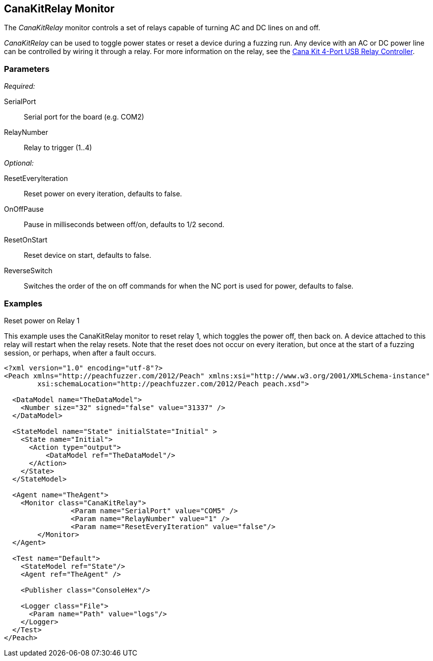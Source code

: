 <<<
[[Monitors_CanaKitRelay]]
== CanaKitRelay Monitor

The _CanaKitRelay_ monitor controls a set of relays capable of turning AC and DC lines on and off.  

_CanaKitRelay_ can be used to toggle power states or reset a device during a fuzzing run. Any device with an AC or DC power line can be controlled by wiring it through a relay. For more information on the relay, see the
http://www.canakit.com/catalog/product/view/id/627/s/4-port-usb-relay-controller[Cana Kit 4-Port USB Relay Controller].

=== Parameters

_Required:_

SerialPort:: Serial port for the board (e.g. COM2)
RelayNumber:: Relay to trigger (1..4)

_Optional:_

ResetEveryIteration:: Reset power on every iteration, defaults to false.
OnOffPause:: Pause in milliseconds between off/on, defaults to 1/2 second.
ResetOnStart:: Reset device on start, defaults to false.
ReverseSwitch:: Switches the order of the on off commands for when the NC port is used for power, defaults to false.

=== Examples

.Reset power on Relay 1 +

ifdef::peachug[]

This parameter example is from a setup that uses the CanaKitRelay monitor to reset relay{nbsp}1, which toggles the power off, then back on. A device attached to this relay will restart when the relay resets. Note that the reset does not occur on every iteration, but  once at the start of a fuzzing session, or perhaps, after a fault occurs.

[cols="2,4" options="header",halign="center"] 
|==========================================================
|Parameter    |Value
|SerialPort   |COM5
|RelayNumber  |1
|ResetEveryIteration  |false
|==========================================================

endif::peachug[]


ifndef::peachug[]

This example uses the CanaKitRelay monitor to reset relay{nbsp}1, which toggles the power off, then back on. A device attached to this relay will restart when the relay resets. Note that the reset does not occur on every iteration, but  once at the start of a fuzzing session, or perhaps, when after a fault occurs.

===========================
[source,xml]
----
<?xml version="1.0" encoding="utf-8"?>
<Peach xmlns="http://peachfuzzer.com/2012/Peach" xmlns:xsi="http://www.w3.org/2001/XMLSchema-instance"
	xsi:schemaLocation="http://peachfuzzer.com/2012/Peach peach.xsd">

  <DataModel name="TheDataModel">
    <Number size="32" signed="false" value="31337" />
  </DataModel>

  <StateModel name="State" initialState="Initial" >
    <State name="Initial">
      <Action type="output">
          <DataModel ref="TheDataModel"/>
      </Action>
    </State>
  </StateModel>

  <Agent name="TheAgent">
    <Monitor class="CanaKitRelay">
		<Param name="SerialPort" value="COM5" />
		<Param name="RelayNumber" value="1" />
		<Param name="ResetEveryIteration" value="false"/>
	</Monitor>
  </Agent>

  <Test name="Default">
    <StateModel ref="State"/>
    <Agent ref="TheAgent" />

    <Publisher class="ConsoleHex"/>

    <Logger class="File">
      <Param name="Path" value="logs"/>
    </Logger>
  </Test>
</Peach>
----
===========================

endif::peachug[]
